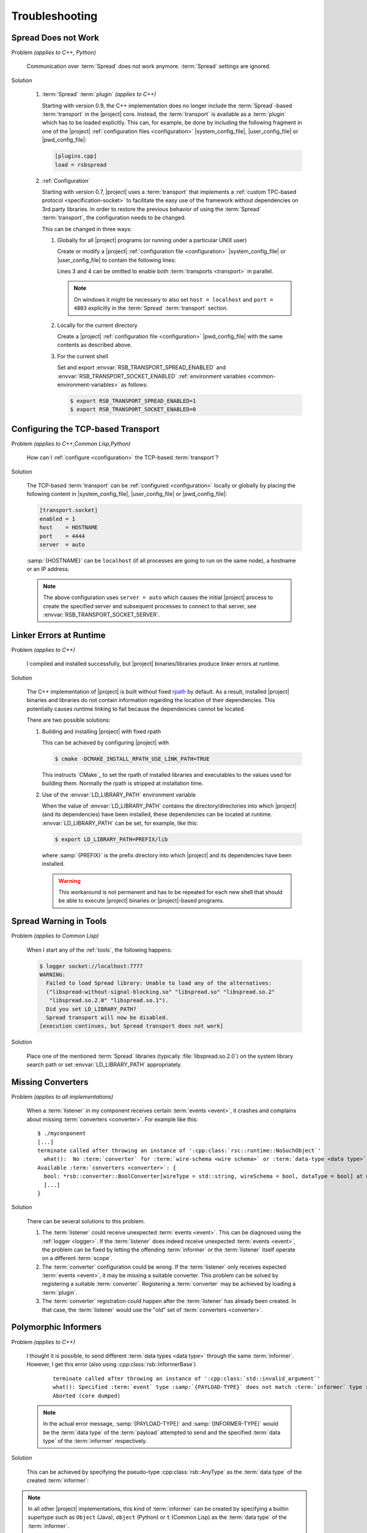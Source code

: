 .. _troubleshooting:

=================
 Troubleshooting
=================

.. _troubleshooting-spread-does-not-work:

Spread Does not Work
====================

Problem *(applies to C++, Python)*

  Communication over :term:`Spread` does not work
  anymore. :term:`Spread` settings are ignored.

Solution

  #. :term:`Spread` :term:`plugin` *(applies to C++)*

     .. seealso::

        :ref:`specification-plugin`
          Specification of |project| plugins

     Starting with version 0.9, the C++ implementation does no longer
     include the :term:`Spread`-based :term:`transport` in the
     |project| core. Instead, the :term:`transport` is available as a
     :term:`plugin` which has to be loaded explicitly. This can, for
     example, be done by including the following fragment in one of
     the |project| :ref:`configuration files <configuration>`
     |system_config_file|, |user_config_file| or |pwd_config_file|:

     .. code-block:: ini

        [plugins.cpp]
        load = rsbspread

  #. :ref:`Configuration`

     Starting with version 0.7, |project| uses a :term:`transport`
     that implements a :ref:`custom TPC-based protocol
     <specification-socket>` to facilitate the easy use of the
     framework without dependencies on 3rd party libraries. In order
     to restore the previous behavior of using the :term:`Spread`
     :term:`transport`, the configuration needs to be changed.

     This can be changed in three ways:

     #. Globally for all |project| programs (or running under a
        particular UNIX user)

        Create or modify a |project| :ref:`configuration file
        <configuration>` |system_config_file| or |user_config_file| to
        contain the following lines:

        .. code-block:: ini
           :linenos:

           [transport.spread]
           enabled = 1
           [transport.socket]
           enabled = 0

        Lines 3 and 4 can be omitted to enable both :term:`transports
        <transport>` in parallel.

        .. note::

           On windows it might be necessary to also set ``host =
           localhost`` and ``port = 4803`` explicitly in the
           :term:`Spread` :term:`transport` section.

     #. Locally for the current directory

        Create a |project| :ref:`configuration file <configuration>`
        |pwd_config_file| with the same contents as described above.

     #. For the current shell

        Set and export :envvar:`RSB_TRANSPORT_SPREAD_ENABLED` and
        :envvar:`RSB_TRANSPORT_SOCKET_ENABLED` :ref:`environment
        variables <common-environment-variables>` as follows:

        .. code-block:: sh

           $ export RSB_TRANSPORT_SPREAD_ENABLED=1
           $ export RSB_TRANSPORT_SOCKET_ENABLED=0

.. _troubleshooting-configuring-the-tcp-based-transport:

Configuring the TCP-based Transport
===================================

Problem *(applies to C++,Common Lisp,Python)*

  How can I :ref:`configure <configuration>` the TCP-based
  :term:`transport`?

Solution

  The TCP-based :term:`transport` can be :ref:`configured
  <configuration>` locally or globally by placing the following
  content in |system_config_file|, |user_config_file| or
  |pwd_config_file|:

  .. code-block:: ini

     [transport.socket]
     enabled = 1
     host    = HOSTNAME
     port    = 4444
     server  = auto

  :samp:`{HOSTNAME}` can be ``localhost`` (if all processes are
  going to run on the same node), a hostname or an IP address.

  .. note::

     The above configuration uses ``server = auto`` which causes the
     initial |project| process to create the specified server and
     subsequent processes to connect to that server, see
     :envvar:`RSB_TRANSPORT_SOCKET_SERVER`.

.. _troubleshooting-linker-errors-at-runtime:

Linker Errors at Runtime
========================

Problem *(applies to C++)*

  I compiled and installed successfully, but |project|
  binaries/libraries produce linker errors at runtime.

Solution

  The C++ implementation of |project| is built without fixed `rpath
  <http://en.wikipedia.org/wiki/Rpath>`_ by default. As a result,
  installed |project| binaries and libraries do not contain
  information regarding the location of their dependencies. This
  potentially causes runtime linking to fail because the
  dependencies cannot be located.

  There are two possible solutions:

  #. Building and installing |project| with fixed rpath

     This can be achieved by configuring |project| with

     .. code-block:: sh

        $ cmake -DCMAKE_INSTALL_RPATH_USE_LINK_PATH=TRUE

     This instructs `CMake`_ to set the rpath of installed
     libraries and executables to the values used for building
     them. Normally the rpath is stripped at installation time.

  #. Use of the :envvar:`LD_LIBRARY_PATH` environment variable

     When the value of :envvar:`LD_LIBRARY_PATH` contains the
     directory/directories into which |project| (and its
     dependencies) have been installed, these dependencies can be
     located at runtime. :envvar:`LD_LIBRARY_PATH` can be set, for
     example, like this:

     .. code-block:: sh

        $ export LD_LIBRARY_PATH=PREFIX/lib

     where :samp:`{PREFIX}` is the prefix directory into which
     |project| and its dependencies have been installed.

     .. warning::

        This workaround is not permanent and has to be repeated for
        each new shell that should be able to execute |project|
        binaries or |project|-based programs.

.. _troubleshooting-spread-warning-in-tools:

Spread Warning in Tools
=======================

Problem *(applies to Common Lisp)*

  When I start any of the :ref:`tools`, the following happens:

  .. code-block:: sh

     $ logger socket://localhost:7777
     WARNING:
       Failed to load Spread library: Unable to load any of the alternatives:
       ("libspread-without-signal-blocking.so" "libspread.so" "libspread.so.2"
        "libspread.so.2.0" "libspread.so.1").
       Did you set LD_LIBRARY_PATH?
       Spread transport will now be disabled.
     [execution continues, but Spread transport does not work]

Solution

  Place one of the mentioned :term:`Spread` libraries (typically
  :file:`libspread.so.2.0`) on the system library search path or
  set :envvar:`LD_LIBRARY_PATH` appropriately.

.. _troubleshooting-missing-converters:

Missing Converters
==================

.. seealso::

  :ref:`tutorial-converters-register`
     Registering additional :term:`converters <converter>`

Problem *(applies to all implementations)*

  When a :term:`listener` in my component receives certain
  :term:`events <event>`, it crashes and complains about missing
  :term:`converters <converter>`. For example like this:

  .. parsed-literal::

     $ ./myconponent
     [...]
     terminate called after throwing an instance of '\ :cpp:class:`rsc::runtime::NoSuchObject`\ '
       what():  No :term:`converter` for :term:`wire-schema <wire schema>` or :term:`data-type <data type>` \`.rst.vision.Image'.
     Available :term:`converters <converter>`: {
       bool: \*rsb::converter::BoolConverter[wireType = std::string, wireSchema = bool, dataType = bool] at 0x9d0b80
       [...]
     }

Solution

  There can be several solutions to this problem.

  #. The :term:`listener` could receive unexpected :term:`events
     <event>`. This can be diagnosed using the :ref:`logger
     <logger>`. If the :term:`listener` does indeed receive unexpected
     :term:`events <event>`, the problem can be fixed by letting the
     offending :term:`informer` or the :term:`listener` itself operate
     on a different :term:`scope`.

  #. The :term:`converter` configuration could be wrong. If the
     :term:`listener` only receives expected :term:`events <event>`, it
     may be missing a suitable converter. This problem can be solved by
     registering a suitable :term:`converter`. Registering a
     :term:`converter` may be achieved by loading a :term:`plugin`.

  #. The :term:`converter` registration could happen after the
     :term:`listener` has already been created. In that case, the
     :term:`listener` would use the "old" set of :term:`converters
     <converter>`.

.. _troubleshooting-polymorphic-informers:

Polymorphic Informers
=====================

Problem *(applies to C++)*

  I thought it is possible, to send different :term:`data types <data
  type>` through the same :term:`informer`. However, I get this error
  (also using :cpp:class:`rsb::InformerBase`)

   .. parsed-literal::

      terminate called after throwing an instance of '\ :cpp:class:`std::invalid_argument`\ '
      what(): Specified :term:`event` type :samp:`{PAYLOAD-TYPE}` does not match :term:`informer` type :samp:`{INFORMER-TYPE}`.
      Aborted (core dumped)

  .. note::

     In the actual error message, :samp:`{PAYLOAD-TYPE}` and
     :samp:`{INFORMER-TYPE}` would be the :term:`data type` of the
     :term:`payload` attempted to send and the specified :term:`data
     type` of the :term:`informer` respectively.

Solution

  This can be achieved by specifying the pseudo-type
  :cpp:class:`rsb::AnyType` as the :term:`data type` of the created
  :term:`informer`:

  .. literalinclude:: /../rsb-cpp/examples/informer/anyInformer.cpp
     :language:        c++
     :lines:           49-57
     :emphasize-lines: 51-21
     :linenos:

.. note::

   In all other |project| implementations, this kind of
   :term:`informer` can be created by specifying a builtin supertype
   such as ``Object`` (Java), ``object`` (Python) or ``t`` (Common
   Lisp) as the :term:`data type` of the :term:`informer`.

.. _troubleshooting-multiple-rpc-arguments:

Multiple Arguments in RPC Calls
===============================

.. seealso::

   :ref:`tutorial-rpc`
     Examples about using remote procedure calls

   :ref:`specification-request-reply`
     Specification of remote procedure calls

Problem *(applies to all implementations)*

  I would like to :ref:`call an RPC method <tutorial-rpc-client>` with
  two :term:`payloads <payload>`. |project| seems to only support a
  single argument in RPC calls, so what is the most elegant way to do
  this?

Solution

  Currently, |project| only supports a single :term:`payload` for each
  :term:`event`. Since RPC calls are implemented in terms of
  :term:`events <event>`, the same limitation applies. As a
  consequence, multiple arguments for a method call have to be
  collected into a single :term:`payload`.

  Assuming `Google Protocol Buffers`_ are used and the method in
  question should have the signature ``add(ComplexNumber,
  ComplexNumber)``, a definition like the following could be used:

  .. code-block:: protobuf

     message AdditionRequest {

         required ComplexNumber x = 1;
         required ComplexNumber y = 2;

     }

  For Python, the code implementing this method would then be

  .. code-block:: python

     def add(request):
       result = ComplexNumber()
       result.real = request.x.real + request.y.real
       result.imag = request.x.imag + request.y.imag
       return result
     server.addMethod('add', add)

.. _troubleshooting-no-handler-for-logger:

A Message about no Handlers being found appears
===============================================

Problem *(applies to Python)*

  When I import the :py:mod:`rst` or :py:mod:`rstsandbox` module, a
  message like::

    No handlers could be found for logger "rstsandbox"

  appears. Am I doing something wrong?

Solution

  Everything is fine. The output is produced by Python's
  :py:mod:`logging` module when logging has not been
  configured. |project| uses this module to log messages.

  If you find these messages annoying, add the following code fragment
  to your program:

  .. code-block:: python

     import logging
     logging.basicConfig(level = logging.WARNING)

  See :py:func:`logging.basicConfig` for more configuration options.

.. _troubleshooting-socket-auto-mode-multiple-machines:

I cannot make the Socket Transport with "auto" Mode work across multiple Machines
=================================================================================

Problem *(applies to all implementations)*

  I want to connect processes on two or more machines and use the
  "auto" mode of the socket :term:`transport` with a
  :ref:`configuration <configuration>` like this:

  .. code-block:: ini

     [transport.socket]
     hostname = SOMEHOST
     server = auto

  where :samp:`{SOMEHOST}` is the name of one of the hosts or
  ``localhost``. If I start my processes in a particular order,
  communication sometimes works, but generally I only get failed
  connection attempts.

Solution

  The "auto" mode of the :ref:`socket <specification-socket>`
  :term:`transport` is intended to be used with simple setups confined
  to a single computer. It can be used to make such setups "just
  work". For other setups, it is only usable with severe restrictions
  and should probably be avoided.

  If you want to connect processes across multiple machines:

  * Consider switching to the :term:`Spread` :term:`transport` if you
    want to connect very many processes or restart all processes
    arbitrarily.

  * If you want to use the :ref:`socket <specification-socket>`
    :term:`transport`

    #. Determine one particular process that should always act as the
       server. This can also be an additional process like the
       :ref:`logger`. Note that this choice can impact the performance
       of your setup very much.

       * :ref:`Configure <configuration>` this (and only this) process
         to act as server (for example using the environment variable
         :envvar:`RSB_TRANSPORT_SOCKET_SERVER`).

       * Leave this process running all the time.

    #. Configure all other processes to act as clients, for example
       with this :ref:`configuration <configuration>` snippet

       .. code-block:: ini

          [transport.socket]
          hostname = THE-SERVER-HOST
          server = 0

    #. You can add client processes or restart them arbitrarily and
       also share the above configuration among all client processes.
